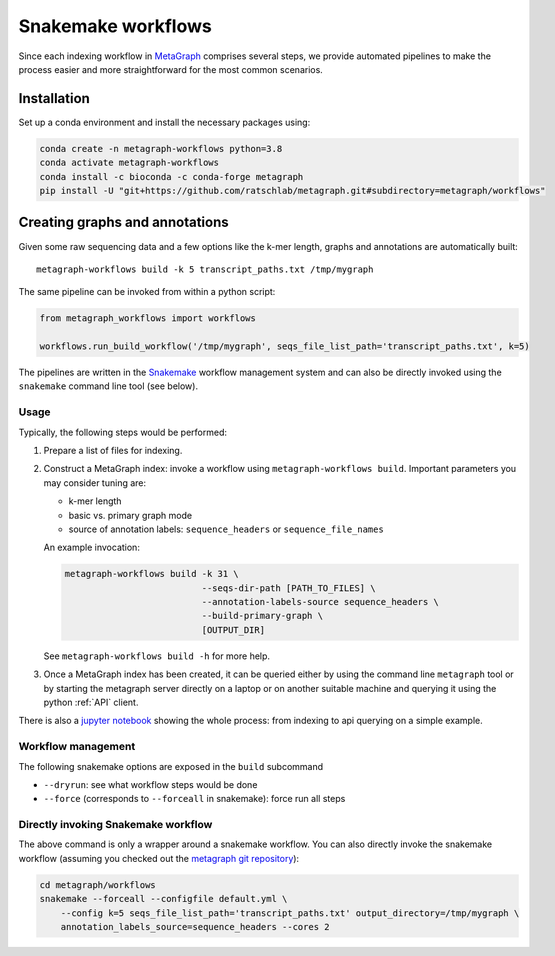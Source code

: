 ===================
Snakemake workflows
===================

Since each indexing workflow in `MetaGraph <https://metagraph.ethz.ch>`_ comprises
several steps, we provide automated pipelines to make the process easier and more straightforward
for the most common scenarios.


Installation
------------


Set up a conda environment and install the necessary packages using:

.. code-block:: bash

   conda create -n metagraph-workflows python=3.8
   conda activate metagraph-workflows
   conda install -c bioconda -c conda-forge metagraph
   pip install -U "git+https://github.com/ratschlab/metagraph.git#subdirectory=metagraph/workflows"


Creating graphs and annotations
-------------------------------

Given some raw sequencing data and a few options like the k-mer length, graphs and annotations
are automatically built::

    metagraph-workflows build -k 5 transcript_paths.txt /tmp/mygraph


The same pipeline can be invoked from within a python script:

.. code-block:: python

    from metagraph_workflows import workflows

    workflows.run_build_workflow('/tmp/mygraph', seqs_file_list_path='transcript_paths.txt', k=5)



The pipelines are written in the `Snakemake <https://snakemake.readthedocs.io/>`__ workflow management system and can also be directly invoked using the ``snakemake`` command line tool (see below).


Usage
~~~~~

Typically, the following steps would be performed:

1. Prepare a list of files for indexing.
2. Construct a MetaGraph index: invoke a workflow using ``metagraph-workflows build``. Important parameters you may consider tuning are:

   * k-mer length
   * basic vs. primary graph mode
   * source of annotation labels: ``sequence_headers`` or ``sequence_file_names``

   An example invocation:

   .. code-block:: bash

     metagraph-workflows build -k 31 \
                               --seqs-dir-path [PATH_TO_FILES] \
                               --annotation-labels-source sequence_headers \
                               --build-primary-graph \
                               [OUTPUT_DIR]

   See ``metagraph-workflows build -h`` for more help.
3. Once a MetaGraph index has been created, it can be queried either by using the command line
   ``metagraph`` tool or by starting the metagraph server directly on a laptop or on another suitable
   machine and querying it using the python :ref:`API` client.


There is also a `jupyter notebook <https://github.com/ratschlab/metagraph/blob/master/metagraph/workflows/notebooks/workflow_end_to_end_example.ipynb>`_ showing the whole process: from indexing to api querying  on a simple example.



Workflow management
~~~~~~~~~~~~~~~~~~~

The following snakemake options are exposed in the ``build`` subcommand

* ``--dryrun``: see what workflow steps would be done
* ``--force`` (corresponds to ``--forceall`` in snakemake): force run all steps


Directly invoking Snakemake workflow
~~~~~~~~~~~~~~~~~~~~~~~~~~~~~~~~~~~~

The above command is only a wrapper around a snakemake workflow. You can also
directly invoke the snakemake workflow (assuming you checked out the `metagraph git repository <https://github.com/ratschlab/metagraph>`_):

.. code-block:: bash

    cd metagraph/workflows
    snakemake --forceall --configfile default.yml \
        --config k=5 seqs_file_list_path='transcript_paths.txt' output_directory=/tmp/mygraph \
        annotation_labels_source=sequence_headers --cores 2
